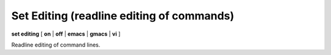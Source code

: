 .. index:: set; editing
.. _set_editing:

Set Editing (readline editing of commands)
------------------------------------------

**set editing** [ **on** | **off** | **emacs** | **gmacs** | **vi** ]

Readline editing of command lines.

.. seealso::

   :ref:`show editing <show_editing>`
